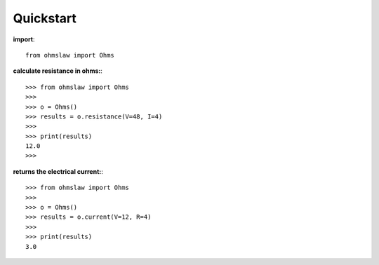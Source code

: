 .. _quickstart:

Quickstart
==========

**import**::

        from ohmslaw import Ohms


**calculate resistance in ohms:**::

        >>> from ohmslaw import Ohms
        >>> 
        >>> o = Ohms()
        >>> results = o.resistance(V=48, I=4)
        >>> 
        >>> print(results)
        12.0
        >>> 

**returns the electrical current:**::

        >>> from ohmslaw import Ohms
        >>> 
        >>> o = Ohms()
        >>> results = o.current(V=12, R=4)
        >>> 
        >>> print(results)
        3.0
